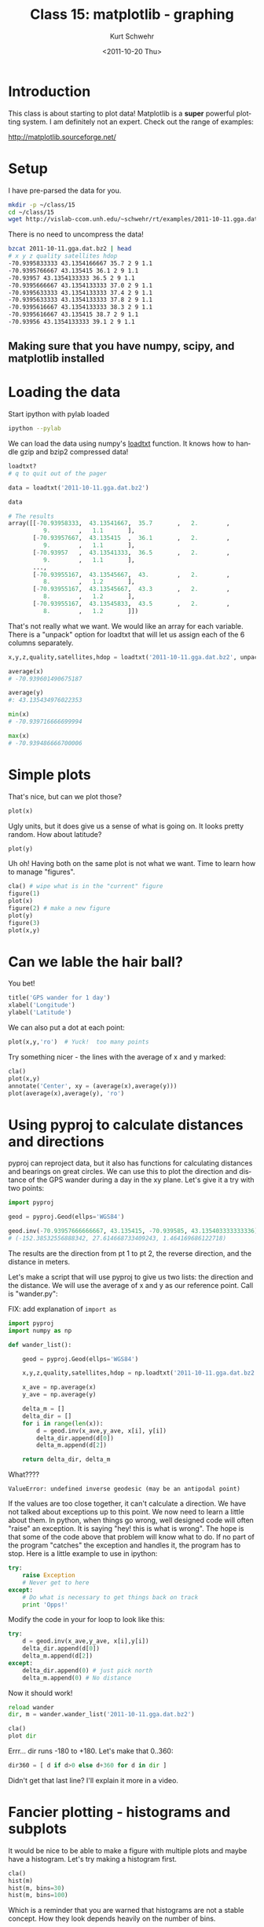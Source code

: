 #+STARTUP: showall

#+TITLE:     Class 15: matplotlib - graphing
#+AUTHOR:    Kurt Schwehr
#+EMAIL:     schwehr@ccom.unh.edu
#+DATE:      <2011-10-20 Thu>
#+DESCRIPTION: Marine Research Data Manipulation and Practices
#+KEYWORDS: ipython matplotlib
#+LANGUAGE:  en
#+OPTIONS:   H:3 num:nil toc:t \n:nil @:t ::t |:t ^:t -:t f:t *:t <:t
#+OPTIONS:   TeX:t LaTeX:nil skip:t d:nil todo:t pri:nil tags:not-in-toc
#+INFOJS_OPT: view:nil toc:nil ltoc:t mouse:underline buttons:0 path:http://orgmode.org/org-info.js
#+LINK_HOME: http://vislab-ccom.unh.edu/~schwehr/Classes/2011/esci895-researchtools/

* Introduction

This class is about starting to plot data!  Matplotlib is a *super*
powerful plotting system.  I am definitely not an expert.  Check out
the range of examples:

http://matplotlib.sourceforge.net/

* Setup

I have pre-parsed the data for you.

#+BEGIN_SRC sh
mkdir -p ~/class/15
cd ~/class/15
wget http://vislab-ccom.unh.edu/~schwehr/rt/examples/2011-10-11.gga.dat.bz2
#+END_SRC

There is no need to uncompress the data!

#+BEGIN_SRC sh
bzcat 2011-10-11.gga.dat.bz2 | head
# x y z quality satellites hdop
-70.9395833333 43.1354166667 35.7 2 9 1.1
-70.9395766667 43.135415 36.1 2 9 1.1
-70.93957 43.1354133333 36.5 2 9 1.1
-70.9395666667 43.1354133333 37.0 2 9 1.1
-70.9395633333 43.1354133333 37.4 2 9 1.1
-70.9395633333 43.1354133333 37.8 2 9 1.1
-70.9395616667 43.1354133333 38.3 2 9 1.1
-70.9395616667 43.135415 38.7 2 9 1.1
-70.93956 43.1354133333 39.1 2 9 1.1
#+END_SRC

** Making sure that you have numpy, scipy, and matplotlib installed

* Loading the data

Start ipython with pylab loaded

#+BEGIN_SRC sh
ipython --pylab
#+END_SRC

We can load the data using numpy's [[http://docs.scipy.org/doc/numpy/reference/generated/numpy.loadtxt.html][loadtxt]] function.  It knows how to
handle gzip and bzip2 compressed data!

#+BEGIN_SRC python
loadtxt?
# q to quit out of the pager

data = loadtxt('2011-10-11.gga.dat.bz2')

data

# The results
array([[-70.93958333,  43.13541667,  35.7       ,   2.        ,
          9.        ,   1.1       ],
       [-70.93957667,  43.135415  ,  36.1       ,   2.        ,
          9.        ,   1.1       ],
       [-70.93957   ,  43.13541333,  36.5       ,   2.        ,
          9.        ,   1.1       ],
       ..., 
       [-70.93955167,  43.13545667,  43.        ,   2.        ,
          8.        ,   1.2       ],
       [-70.93955167,  43.13545667,  43.3       ,   2.        ,
          8.        ,   1.2       ],
       [-70.93955167,  43.13545833,  43.5       ,   2.        ,
          8.        ,   1.2       ]])
#+END_SRC

That's not really what we want.  We would like an array for each variable.
There is a "unpack" option for loadtxt that will let us assign each of the 
6 columns separately.

#+BEGIN_SRC python
x,y,z,quality,satellites,hdop = loadtxt('2011-10-11.gga.dat.bz2', unpack=True)

average(x)
# -70.939601490675187

average(y)
#: 43.135434976022353

min(x)
# -70.939716666699994

max(x)
# -70.939486666700006
#+END_SRC

* Simple plots

That's nice, but can we plot those?

#+BEGIN_SRC python
plot(x)
#+END_SRC

Ugly units, but it does give us a sense of what is going on.  It looks
pretty random.  How about latitude?

#+BEGIN_SRC python
plot(y)
#+END_SRC

Uh oh!  Having both on the same plot is not what we want.  Time to
learn how to manage "figures".

#+BEGIN_SRC python
cla() # wipe what is in the "current" figure
figure(1)
plot(x)
figure(2) # make a new figure
plot(y)
figure(3)
plot(x,y)
#+END_SRC

* Can we lable the hair ball?

You bet!

#+BEGIN_SRC python
title('GPS wander for 1 day')
xlabel('Longitude')
ylabel('Latitude')
#+END_SRC

We can also put a dot at each point:

#+BEGIN_SRC python
plot(x,y,'ro')  # Yuck!  too many points
#+END_SRC

Try something nicer - the lines with the average of x and y marked:

#+BEGIN_SRC python
cla()
plot(x,y)
annotate('Center', xy = (average(x),average(y)))
plot(average(x),average(y), 'ro')
#+END_SRC

* Using pyproj to calculate distances and directions

pyproj can reproject data, but it also has functions for calculating
distances and bearings on great circles.  We can use this to plot
the direction and distance of the GPS wander during a day in the xy
plane.  Let's give it a try with two points:

#+BEGIN_SRC python
import pyproj

geod = pyproj.Geod(ellps='WGS84')

geod.inv(-70.93957666666667, 43.135415, -70.939585, 43.135403333333336)
# (-152.38532556888342, 27.614668733409243, 1.464169686122718)
#+END_SRC

The results are the direction from pt 1 to pt 2, the reverse
direction, and the distance in meters.

Let's make a script that will use pyproj to give us two lists: the
direction and the distance.  We will use the average of x and y as our
reference point.  Call is "wander.py":

FIX: add explanation of =import as=

#+BEGIN_SRC python
  import pyproj
  import numpy as np
  
  def wander_list():
  
      geod = pyproj.Geod(ellps='WGS84')
  
      x,y,z,quality,satellites,hdop = np.loadtxt('2011-10-11.gga.dat.bz2', unpack=True)
  
      x_ave = np.average(x)
      y_ave = np.average(y)
  
      delta_m = []
      delta_dir = []
      for i in range(len(x)):
          d = geod.inv(x_ave,y_ave, x[i], y[i])
          delta_dir.append(d[0])
          delta_m.append(d[2])
  
      return delta_dir, delta_m
#+END_SRC

What????

#+BEGIN_EXAMPLE
ValueError: undefined inverse geodesic (may be an antipodal point)
#+END_EXAMPLE

If the values are too close together, it can't calculate a direction.
We have not talked about exceptions up to this point.  We now need to
learn a little about them.  In python, when things go wrong, well
designed code will often "raise" an exception.  It is saying "hey!
this is what is wrong".  The hope is that some of the code above
that problem will know what to do.  If no part of the program "catches" 
the exception and handles it, the program has to stop.  Here is a little
example to use in ipython:

#+BEGIN_SRC python
  try:
      raise Exception
      # Never get to here
  except:
      # Do what is necessary to get things back on track
      print 'Opps!'
#+END_SRC

Modify the code in your for loop to look like this:

#+BEGIN_SRC python
        try:
            d = geod.inv(x_ave,y_ave, x[i],y[i])
            delta_dir.append(d[0])
            delta_m.append(d[2])
        except:
            delta_dir.append(0) # just pick north
            delta_m.append(0) # No distance
#+END_SRC

Now it should work!


#+BEGIN_SRC python
reload wander
dir, m = wander.wander_list('2011-10-11.gga.dat.bz2')

cla()
plot dir
#+END_SRC

Errr... dir runs -180 to +180.  Let's make that 0..360:

#+BEGIN_SRC python
dir360 = [ d if d>0 else d+360 for d in dir ]
#+END_SRC

Didn't get that last line?  I'll explain it more in a video.

* Fancier plotting - histograms and subplots

It would be nice to be able to make a figure with multiple plots and
maybe have a histogram.  Let's try making a histogram first.

#+BEGIN_SRC python
cla()
hist(m)
hist(m, bins=30)
hist(m, bins=100)
#+END_SRC

Which is a reminder that you are warned that histograms are not a
stable concept.  How they look depends heavily on the number of bins.

*Warning:* matplotlib is designed to follow how matlab does plotting.  That
means that subplots start counting from 1, not 0.  Bummer.

#+BEGIN_SRC python
cla()
subplot (411)
plot(dir360)
plot(x)
subplot (412)
plot(y)
subplot (413)
plot(m)
subplot (414)
hist(m, bins=200)
#+END_SRC

* TODO Questions

- What is "interactive mode" for matplotlib?
- Switching figures
- Splitting 15 into 15 & 16
